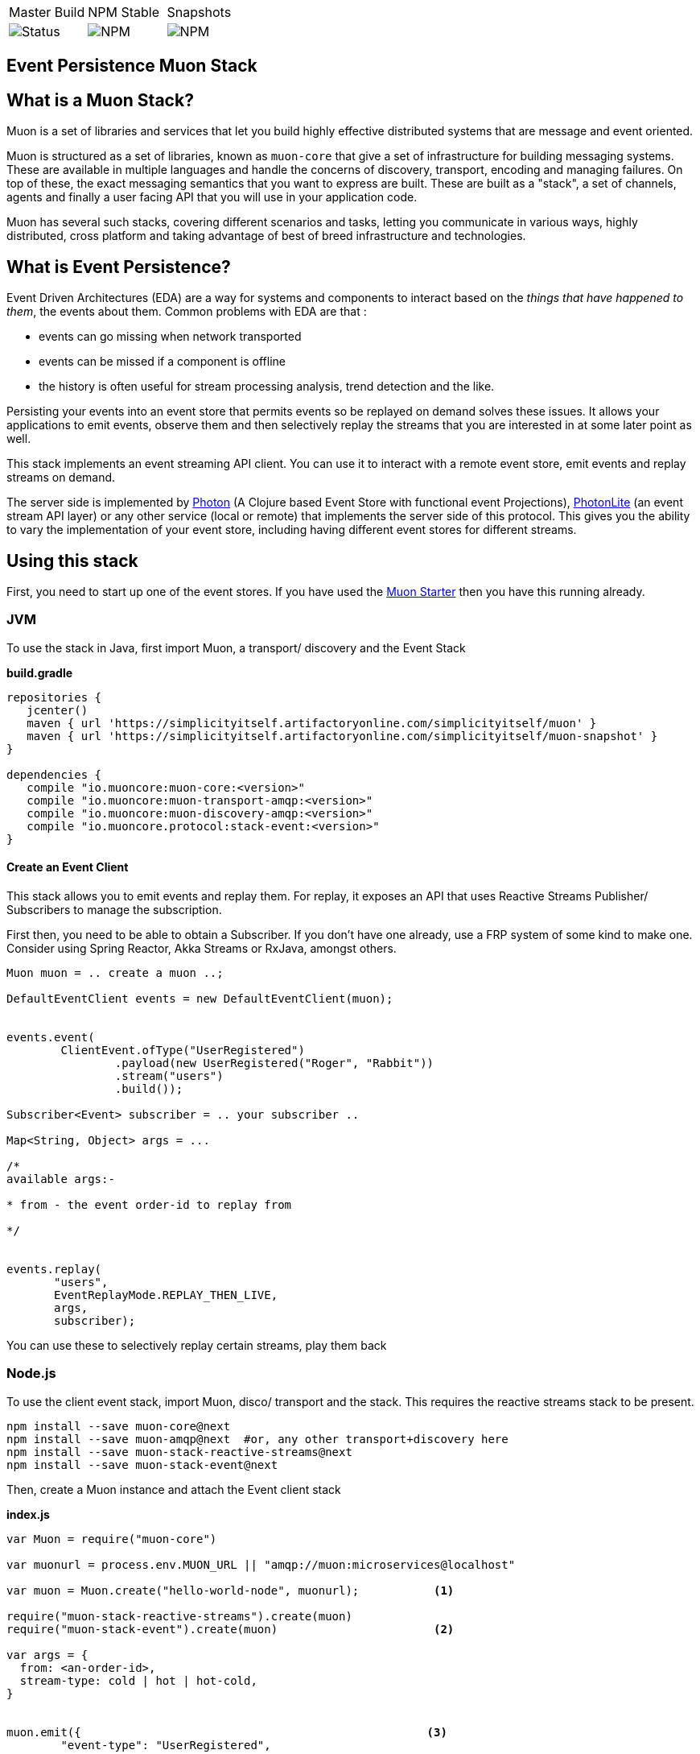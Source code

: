 |===
| Master Build | NPM Stable | Snapshots
| image:https://img.shields.io/teamcity/http/teamcity.cloud.daviddawson.me/e/OpenSource_MuonReleases_Stacks_EventsSnapshot.svg[Status]
| image:https://img.shields.io/npm/v/muon-stack-event.svg[NPM]
| image:https://img.shields.io/npm/v/muon-stack-event/next.svg[NPM]
|===

## Event Persistence Muon Stack

## What is a Muon Stack?

Muon is a set of libraries and services that let you build highly effective distributed systems that are message and event oriented.

Muon is structured as a set of libraries, known as `muon-core` that give a set of infrastructure for building messaging systems. These are available in multiple languages and handle the concerns of discovery, transport, encoding and managing failures. On top of these, the exact messaging semantics that you want to express are built. These are built as a "stack", a set of channels, agents and finally a user facing API that you will use in your application code.

Muon has several such stacks, covering different scenarios and tasks, letting you communicate in various ways, highly distributed, cross platform and taking advantage of best of breed infrastructure and technologies.

## What is Event Persistence?

Event Driven Architectures (EDA) are a way for systems and components to interact based on the _things that have happened to them_, the events about them. Common problems with EDA are that :

* events can go missing when network transported
* events can be missed if a component is offline
* the history is often useful for stream processing analysis, trend detection and the like.

Persisting your events into an event store that permits events so be replayed on demand solves these issues. It allows your applications to emit events, observe them and then selectively replay the streams that you are interested in at some later point as well.

This stack implements an event streaming API client. You can use it to interact with a remote event store, emit events and replay streams on demand.

The server side is implemented by link:https://github.com/muoncore/photon[Photon] (A Clojure based Event Store with functional event Projections), link:https://github.com/muoncore/photonlite[PhotonLite] (an event stream API layer) or any other service (local or remote) that implements the server side of this protocol. This gives you the ability to vary the implementation of your event store, including having different event stores for different streams.

## Using this stack

First, you need to start up one of the event stores. If you have used the link:https://github.com/muoncore/muonstarter[Muon Starter] then you have this running already.

### JVM

To use the stack in Java, first import Muon, a transport/ discovery and the Event Stack

*build.gradle*
[source, groovy]
----
repositories {
   jcenter()
   maven { url 'https://simplicityitself.artifactoryonline.com/simplicityitself/muon' }
   maven { url 'https://simplicityitself.artifactoryonline.com/simplicityitself/muon-snapshot' }
}

dependencies {
   compile "io.muoncore:muon-core:<version>"
   compile "io.muoncore:muon-transport-amqp:<version>"
   compile "io.muoncore:muon-discovery-amqp:<version>"
   compile "io.muoncore.protocol:stack-event:<version>"
}
----

#### Create an Event Client

This stack allows you to emit events and replay them. For replay, it exposes an API that uses Reactive Streams Publisher/ Subscribers to manage the subscription.

First then, you need to be able to obtain a Subscriber. If you don't have one already, use a FRP system of some kind to make one. Consider using Spring Reactor, Akka Streams or RxJava, amongst others.

[source, java]
----

Muon muon = .. create a muon ..;

DefaultEventClient events = new DefaultEventClient(muon);


events.event(
        ClientEvent.ofType("UserRegistered")
                .payload(new UserRegistered("Roger", "Rabbit"))
                .stream("users")
                .build());

Subscriber<Event> subscriber = .. your subscriber ..

Map<String, Object> args = ...

/*
available args:-

* from - the event order-id to replay from

*/


events.replay(
       "users",
       EventReplayMode.REPLAY_THEN_LIVE,
       args,
       subscriber);

----

You can use these to selectively replay certain streams, play them back

### Node.js

To use the client event stack, import Muon, disco/ transport and the stack. This requires the reactive streams stack to be present.

```
npm install --save muon-core@next
npm install --save muon-amqp@next  #or, any other transport+discovery here
npm install --save muon-stack-reactive-streams@next
npm install --save muon-stack-event@next
```

Then, create a Muon instance and attach the Event client stack

*index.js*
[source, javascript]
----
var Muon = require("muon-core")

var muonurl = process.env.MUON_URL || "amqp://muon:microservices@localhost"

var muon = Muon.create("hello-world-node", muonurl);           <1>

require("muon-stack-reactive-streams").create(muon)
require("muon-stack-event").create(muon)                       <2>

var args = {
  from: <an-order-id>,
  stream-type: cold | hot | hot-cold,
}


muon.emit({                                                   <3>
        "event-type": "UserRegistered",
        "stream-name": "users",
        "service-id": "my-service",
        payload: {
          firstname: "John",
          lastname: "Simples"
        }
    }).then(function (resp) {
        logger.info("Slack message persisted")
})


muon.replay("user",{},                                         <4>
   function(data) {
       // on data received
   },
   function(error) {
       // on error
   },
   function() {
       // on complete
   }
)

----
<1> Create a new Muon instance, connecting to a local AMQP broker for discovery and transport
<2> Add the event stack, in addition to the reactive streams stack.
<3> Use the added `emit` method to persist events
<3> Use the added `replay` method to replay historical events and continue to listen to new events

## Getting involved/ adding to this stack.

Additions and extensions to this stack are very welcome.

Particularly of interest are :-

* Added language support
* Integrate with javascript FRP libraries.

## License

All code is Copyright (c) Muon Core Ltd 2017.

Muon is Free Software, licensed under the terms of
the LGPLv3 license as included in link:LICENSE[]

Muon has a commercial-friendly license allowing private forks and closed modifications of all projects, alongside enterprise support and extended support for enterprise technologies and patterns.

This will enable you to use Muon in any situation where your legal team will not accept a Free Software license.

Please see http://muoncore.io/pro/ for more detail.  You can find the commercial license terms in link:COMM-LICENSE[]
